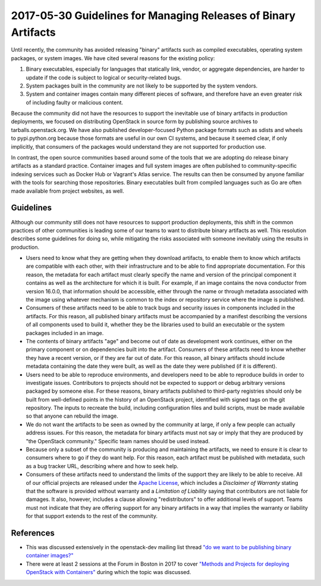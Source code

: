 =================================================================
 2017-05-30 Guidelines for Managing Releases of Binary Artifacts
=================================================================

Until recently, the community has avoided releasing "binary" artifacts
such as compiled executables, operating system packages, or system
images. We have cited several reasons for the existing policy:

1. Binary executables, especially for languages that statically link,
   vendor, or aggregate dependencies, are harder to update if the code
   is subject to logical or security-related bugs.
2. System packages built in the community are not likely to be
   supported by the system vendors.
3. System and container images contain many different pieces of
   software, and therefore have an even greater risk of including
   faulty or malicious content.

Because the community did not have the resources to support the
inevitable use of binary artifacts in production deployments, we
focused on distributing OpenStack in source form by publishing source
archives to tarballs.openstack.org.  We have also published
developer-focused Python package formats such as sdists and wheels to
pypi.python.org because those formats are useful in our own CI
systems, and because it seemed clear, if only implicitly, that
consumers of the packages would understand they are not supported for
production use.

In contrast, the open source communities based around some of the
tools that we are adopting do release binary artifacts as a standard
practice. Container images and full system images are often published
to community-specific indexing services such as Docker Hub or
Vagrant's Atlas service. The results can then be consumed by anyone
familiar with the tools for searching those repositories. Binary
executables built from compiled languages such as Go are often made
available from project websites, as well.

Guidelines
==========

Although our community still does not have resources to support
production deployments, this shift in the common practices of other
communities is leading some of our teams to want to distribute binary
artifacts as well. This resolution describes some guidelines for doing
so, while mitigating the risks associated with someone inevitably
using the results in production.

* Users need to know what they are getting when they download
  artifacts, to enable them to know which artifacts are compatible
  with each other, with their infrastructure and to be able to find appropriate
  documentation. For this reason, the metadata for each artifact must
  clearly specify the name and version of the principal component it
  contains as well as the architecture for which it is built.
  For example, if an image contains the nova conductor from
  version 16.0.0, that information should be accessible, either
  through the name or through metadata associated with the image using
  whatever mechanism is common to the index or repository service
  where the image is published.

* Consumers of these artifacts need to be able to track bugs and
  security issues in components included in the artifacts. For this
  reason, all published binary artifacts must be accompanied by a
  manifest describing the versions of all components used to build it,
  whether they be the libraries used to build an executable or the
  system packages included in an image.

* The contents of binary artifacts "age" and become out of date as
  development work continues, either on the primary component or on
  dependencies built into the artifact. Consumers of these artifacts
  need to know whether they have a recent version, or if they are far
  out of date. For this reason, all binary artifacts should include
  metadata containing the date they were built, as well as the date
  they were published (if it is different).

* Users need to be able to reproduce environments, and developers need
  to be able to reproduce builds in order to investigate issues.
  Contributors to projects should not be expected to support or debug
  arbitrary versions packaged by someone else.  For these reasons,
  binary artifacts published to third-party registries should only be
  built from well-defined points in the history of an OpenStack
  project, identified with signed tags on the git repository. The inputs
  to recreate the build, including configuration files and build scripts,
  must be made available so that anyone can rebuild the image.

* We do not want the artifacts to be seen as owned by the community at
  large, if only a few people can actually address issues. For this
  reason, the metadata for binary artifacts must not say or imply that
  they are produced by "the OpenStack community." Specific team names
  should be used instead.

* Because only a subset of the community is producing and maintaining
  the artifacts, we need to ensure it is clear to consumers where to
  go if they do want help. For this reason, each artifact must be
  published with metadata, such as a bug tracker URL, describing where
  and how to seek help.

* Consumers of these artifacts need to understand the limits of the
  support they are likely to be able to receive. All of our official
  projects are released under the `Apache License
  <http://www.apache.org/licenses/LICENSE-2.0.html>`__, which includes
  a *Disclaimer of Warranty* stating that the software is provided
  without warranty and a *Limitation of Liability* saying that
  contributors are not liable for damages. It also, however, includes
  a clause allowing "redistributors" to offer additional levels of
  support. Teams must not indicate that they are offering support for
  any binary artifacts in a way that implies the warranty or liability
  for that support extends to the rest of the community.

References
==========

* This was discussed extensively in the openstack-dev mailing list
  thread `"do we want to be publishing binary container images?"
  <http://lists.openstack.org/pipermail/openstack-dev/2017-May/116677.html>`__
* There were at least 2 sessions at the Forum in Boston in 2017 to
  cover `"Methods and Projects for deploying OpenStack with
  Containers"
  <https://etherpad.openstack.org/p/boston-deploying-openstack-on-k8s>`__
  during which the topic was discussed.
